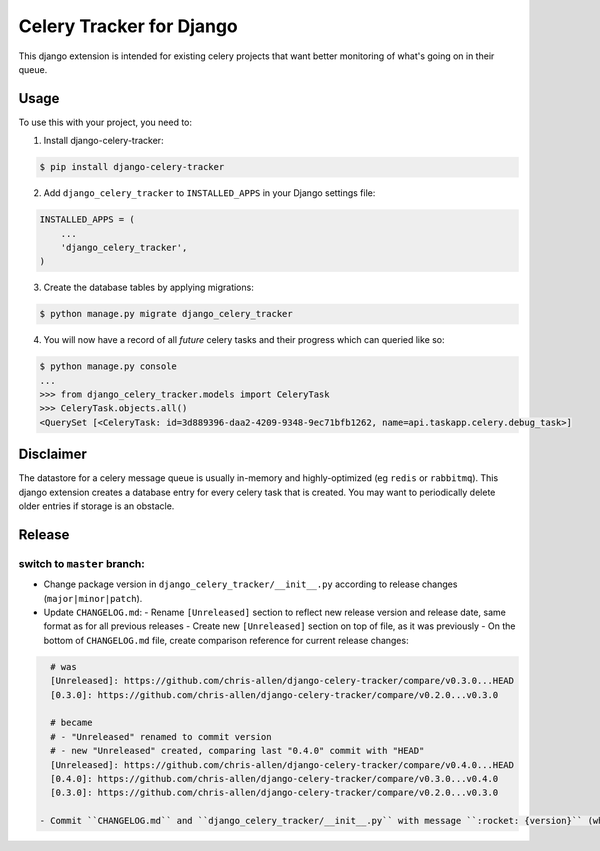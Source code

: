 =========================
Celery Tracker for Django
=========================

|build-status| |coverage|

This django extension is intended for existing celery projects that want better monitoring of what's going on in their queue.

Usage
=====

To use this with your project, you need to:

1. Install django-celery-tracker:

.. code-block:: console

    $ pip install django-celery-tracker

2. Add ``django_celery_tracker`` to ``INSTALLED_APPS`` in your Django settings file:

.. code-block:: python

    INSTALLED_APPS = (
        ...
        'django_celery_tracker',
    )

3. Create the database tables by applying migrations:

.. code-block:: console

    $ python manage.py migrate django_celery_tracker

4. You will now have a record of all *future* celery tasks and their progress which can queried like so:

.. code-block:: console

    $ python manage.py console
    ...
    >>> from django_celery_tracker.models import CeleryTask
    >>> CeleryTask.objects.all()
    <QuerySet [<CeleryTask: id=3d889396-daa2-4209-9348-9ec71bfb1262, name=api.taskapp.celery.debug_task>]

Disclaimer
==========

The datastore for a celery message queue is usually in-memory and highly-optimized (eg ``redis`` or ``rabbitmq``).  This django extension creates a database entry for every celery task that is created. You may want to periodically delete older entries if storage is an obstacle.

Release
=======
switch to ``master`` branch:
----------------------------
- Change package version in ``django_celery_tracker/__init__.py`` according to release changes (``major|minor|patch``).
- Update ``CHANGELOG.md``:
  - Rename ``[Unreleased]`` section to reflect new release version and release date, same format as for all previous releases
  - Create new ``[Unreleased]`` section on top of file, as it was previously
  - On the bottom of ``CHANGELOG.md`` file, create comparison reference for current release changes:

.. code-block:: md

    # was
    [Unreleased]: https://github.com/chris-allen/django-celery-tracker/compare/v0.3.0...HEAD
    [0.3.0]: https://github.com/chris-allen/django-celery-tracker/compare/v0.2.0...v0.3.0

    # became
    # - "Unreleased" renamed to commit version
    # - new "Unreleased" created, comparing last "0.4.0" commit with "HEAD"
    [Unreleased]: https://github.com/chris-allen/django-celery-tracker/compare/v0.4.0...HEAD
    [0.4.0]: https://github.com/chris-allen/django-celery-tracker/compare/v0.3.0...v0.4.0
    [0.3.0]: https://github.com/chris-allen/django-celery-tracker/compare/v0.2.0...v0.3.0

  - Commit ``CHANGELOG.md`` and ``django_celery_tracker/__init__.py`` with message ``:rocket: {version}`` (where version is your release version)

.. |build-status| image:: https://travis-ci.org/chris-allen/django-celery-tracker.svg?branch=master
    :alt: Build status
    :target: https://travis-ci.org/chris-allen/django-celery-tracker

.. |coverage| image:: https://codecov.io/gh/chris-allen/django-celery-tracker/branch/master/graph/badge.svg
    :target: https://codecov.io/gh/chris-allen/django-celery-tracker?branch=master
